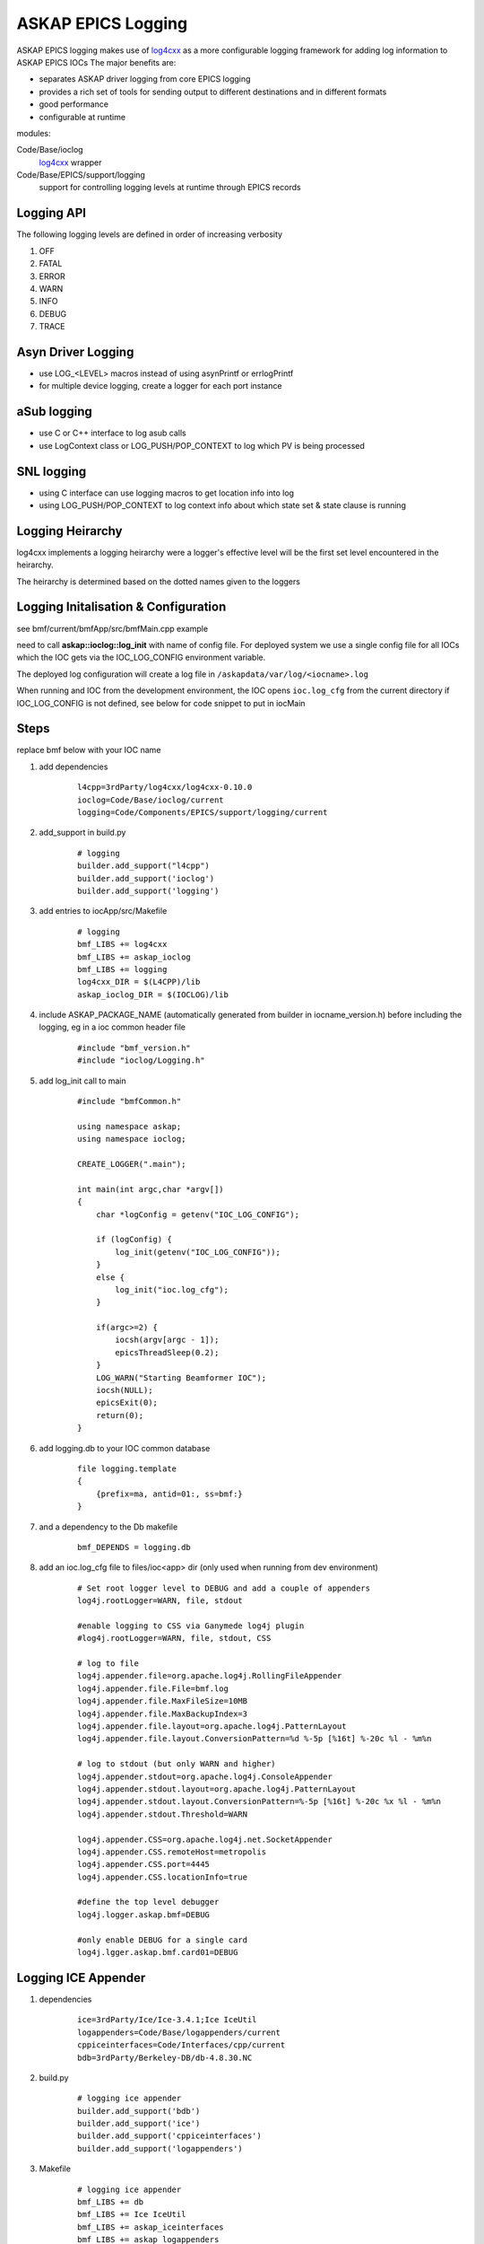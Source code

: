 ASKAP EPICS Logging 
===================

.. _log4cxx: http://logging.apache.org/log4cxx/

ASKAP EPICS logging makes use of log4cxx_ as a more configurable
logging framework for adding log information to ASKAP EPICS IOCs
The major benefits are:

* separates ASKAP driver logging from core EPICS logging
* provides a rich set of tools for sending output to different
  destinations and in different formats
* good performance
* configurable at runtime

modules:

Code/Base/ioclog
  log4cxx_ wrapper

Code/Base/EPICS/support/logging
  support for controlling logging levels at runtime
  through EPICS records

Logging API
-----------

.. function:: askap::ioclog::log_init(configFile)

    initialises logging from the supplied configuration file configFile

.. function:: CREATE_LOGGER(logName)

    creates a logger instance called logName. ASKAP_PACKAGE_NAME must be defined before
    including ioclog/Logging.h

.. function:: CREATE_IOC_LOGGER(logName)

    create a logger instance class member.  For the default logger, the
    member must be called **LOGGER**

.. function:: CREATE_NAMED_LOGGER(logger, logName)

    used when you want multiple loggers in a module

.. function:: LOG_<LEVEL>(fmt, ...)

   logs a message to the default logging at the level specified

.. function:: LOG_<LEVEL>2(LOGGER, fmt, ...)

   logs a message to the logger instance LOGGER at the level specified

The following logging levels are defined in order of increasing verbosity

#. OFF
#. FATAL
#. ERROR
#. WARN 
#. INFO 
#. DEBUG
#. TRACE

.. function:: LOG_PUSH_CONTEXT(context)

    for C & SNL, pushes the string _context_ onto the logging context stack for the current thread

.. function:: LOG_POP_CONTEXT

    for C & SNL, pops the last logging context off the stack for the current thread

.. function:: LogContext(context)

    for C++, Auto scoped Logging Context class. Context will put put on stack on creation of class instance.
    On deletion of instance, context is automatically popped.

Asyn Driver Logging
-------------------

* use LOG_<LEVEL> macros instead of using asynPrintf or errlogPrintf
* for multiple device logging, create a logger for each port instance

aSub logging
------------

* use C or C++ interface to log asub calls
* use LogContext class or LOG_PUSH/POP_CONTEXT to log which PV is being processed

SNL logging
-----------

* using C interface can use logging macros to get location info into log
* using LOG_PUSH/POP_CONTEXT to log context info about which state set & state clause is running

Logging Heirarchy
-----------------

log4cxx implements a logging heirarchy were a logger's effective level will be the 
first set level encountered in the heirarchy.

The heirarchy is determined based on the dotted names given to the loggers

Logging Initalisation & Configuration
-------------------------------------

see bmf/current/bmfApp/src/bmfMain.cpp example

need to call **askap::ioclog::log_init** with name of config file.  For deployed system we use a single
config file for all IOCs which the IOC gets via the IOC_LOG_CONFIG environment variable.

The deployed log configuration will create a log file in ``/askapdata/var/log/<iocname>.log``

When running and IOC from the development environment, the IOC opens ``ioc.log_cfg`` from the current
directory if IOC_LOG_CONFIG is not defined, see below for code snippet to put in iocMain

Steps
-----

replace bmf below with your IOC name

#. add dependencies

    ::

        l4cpp=3rdParty/log4cxx/log4cxx-0.10.0 
        ioclog=Code/Base/ioclog/current 
        logging=Code/Components/EPICS/support/logging/current 


#. add_support in build.py

    ::

        # logging
        builder.add_support("l4cpp")
        builder.add_support('ioclog')
        builder.add_support('logging')


#. add entries to iocApp/src/Makefile

    ::

        # logging
        bmf_LIBS += log4cxx
        bmf_LIBS += askap_ioclog
        bmf_LIBS += logging
        log4cxx_DIR = $(L4CPP)/lib
        askap_ioclog_DIR = $(IOCLOG)/lib

#. include ASKAP_PACKAGE_NAME (automatically generated
   from builder in iocname_version.h) before including
   the logging, eg in a ioc common header file

    ::

        #include "bmf_version.h"
        #include "ioclog/Logging.h" 

#. add log_init call to main

    ::

        #include "bmfCommon.h"

        using namespace askap;
        using namespace ioclog;

        CREATE_LOGGER(".main");

        int main(int argc,char *argv[])
        {
            char *logConfig = getenv("IOC_LOG_CONFIG");

            if (logConfig) {
                log_init(getenv("IOC_LOG_CONFIG"));
            }
            else {
                log_init("ioc.log_cfg");
            }

            if(argc>=2) {
                iocsh(argv[argc - 1]);
                epicsThreadSleep(0.2);
            }
            LOG_WARN("Starting Beamformer IOC");
            iocsh(NULL);
            epicsExit(0);
            return(0);
        }

#. add logging.db to your IOC common database

    ::

        file logging.template
        {
            {prefix=ma, antid=01:, ss=bmf:}
        }

#. and a dependency to the Db makefile

    ::
    
        bmf_DEPENDS = logging.db

#. add an ioc.log_cfg file to files/ioc<app> dir (only used when running from dev environment)

    ::

        # Set root logger level to DEBUG and add a couple of appenders
        log4j.rootLogger=WARN, file, stdout

        #enable logging to CSS via Ganymede log4j plugin
        #log4j.rootLogger=WARN, file, stdout, CSS

        # log to file
        log4j.appender.file=org.apache.log4j.RollingFileAppender
        log4j.appender.file.File=bmf.log
        log4j.appender.file.MaxFileSize=10MB
        log4j.appender.file.MaxBackupIndex=3
        log4j.appender.file.layout=org.apache.log4j.PatternLayout
        log4j.appender.file.layout.ConversionPattern=%d %-5p [%16t] %-20c %l - %m%n

        # log to stdout (but only WARN and higher)
        log4j.appender.stdout=org.apache.log4j.ConsoleAppender
        log4j.appender.stdout.layout=org.apache.log4j.PatternLayout
        log4j.appender.stdout.layout.ConversionPattern=%-5p [%16t] %-20c %x %l - %m%n
        log4j.appender.stdout.Threshold=WARN

        log4j.appender.CSS=org.apache.log4j.net.SocketAppender
        log4j.appender.CSS.remoteHost=metropolis
        log4j.appender.CSS.port=4445
        log4j.appender.CSS.locationInfo=true

        #define the top level debugger
        log4j.logger.askap.bmf=DEBUG

        #only enable DEBUG for a single card
        log4j.lgger.askap.bmf.card01=DEBUG

Logging ICE Appender
--------------------

#. dependencies

    ::

        ice=3rdParty/Ice/Ice-3.4.1;Ice IceUtil
        logappenders=Code/Base/logappenders/current
        cppiceinterfaces=Code/Interfaces/cpp/current
        bdb=3rdParty/Berkeley-DB/db-4.8.30.NC

#. build.py

    ::

        # logging ice appender
        builder.add_support('bdb')
        builder.add_support('ice')
        builder.add_support('cppiceinterfaces')
        builder.add_support('logappenders')

#. Makefile

    ::

        # logging ice appender
        bmf_LIBS += db
        bmf_LIBS += Ice IceUtil
        bmf_LIBS += askap_iceinterfaces
        bmf_LIBS += askap_logappenders
        db_DIR = $(BDB)/lib
        Ice_DIR = $(ICE)/lib
        IceUtil_DIR = $(ICE)/lib
        askap_iceinterfaces_DIR = $(CPPICEINTERFACES)/lib
        askap_logappenders_DIR = $(LOGAPPENDERS)/lib

#. Logging Config

    ::

        log4j.rootLogger=INFO, file, stdout, REMOTE

        # log to LogArchiver (only WARNING and higher)
        log4j.appender.REMOTE=askap.IceAppender
        log4j.appender.REMOTE.locator_host=${LOG_HOST}
        log4j.appender.REMOTE.locator_port=4061
        log4j.appender.REMOTE.topic=logger
        log4j.appender.REMOTE.tag=epics
        log4j.appender.REMOTE.Threshold=WARN
    
Logging Control
---------------

This EPICS library IOC provides a set
of records for controlling the logging
levels of each logger at runtime see :doc:`records_common`

Command Line Tool
-----------------

A command line tools is provided to set logger levels at runtime::

    scripts/set_logging <pv prefix>

will run a console which lists available loggers.  A command prompt allows input
to set logging levels.  The command syntax is::

    regex level

where:

regex
    a regular expression to match against a logger name

level
    a logging level, one of off, fatal, error, warn, info, debug or trace

